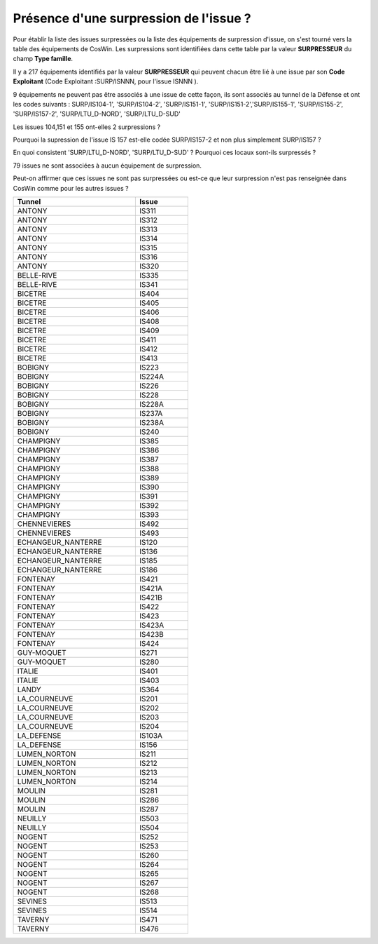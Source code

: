 Présence d'une surpression de l'issue ?
*******************************************
Pour établir la liste des issues surpressées ou la liste des équipements de surpression d'issue, 
on s'est tourné vers la table des équipements de CosWin. 
Les surpressions sont identifiées dans cette table par la valeur **SURPRESSEUR** du champ **Type famille**.

Il y a 217 équipements identifiés par la valeur **SURPRESSEUR** qui peuvent chacun être lié à une issue 
par son **Code Exploitant** (Code Exploitant :SURP/ISNNN, pour l'issue ISNNN ). 

9 équipements ne peuvent pas être associés à une issue de cette façon, 
ils sont associés au tunnel de la Défense et ont les codes suivants :
SURP/IS104-1', 'SURP/IS104-2', 'SURP/IS151-1', 'SURP/IS151-2','SURP/IS155-1', 'SURP/IS155-2',
'SURP/IS157-2', 'SURP/LTU_D-NORD',   'SURP/LTU_D-SUD'

Les issues 104,151 et 155 ont-elles 2 surpressions ?

Pourquoi la supression de l'issue IS 157 est-elle codée SURP/IS157-2 et non plus simplement SURP/IS157 ?

En quoi consistent 'SURP/LTU_D-NORD',   'SURP/LTU_D-SUD' ? Pourquoi ces locaux sont-ils surpressés ?

79 issues ne sont associées à aucun équipement de surpression. 

Peut-on affirmer que ces issues ne sont pas surpressées ou est-ce que leur surpression n'est pas renseignée dans CosWin comme pour les autres issues ?

.. csv-table::
   :header: Tunnel,Issue
   :widths: 35, 15
   :width: 50%
   
    ANTONY,IS311
    ANTONY,IS312
    ANTONY,IS313
    ANTONY,IS314
    ANTONY,IS315
    ANTONY,IS316
    ANTONY,IS320
    BELLE-RIVE,IS335
    BELLE-RIVE,IS341
    BICETRE,IS404
    BICETRE,IS405
    BICETRE,IS406
    BICETRE,IS408
    BICETRE,IS409
    BICETRE,IS411
    BICETRE,IS412
    BICETRE,IS413
    BOBIGNY,IS223
    BOBIGNY,IS224A
    BOBIGNY,IS226
    BOBIGNY,IS228
    BOBIGNY,IS228A
    BOBIGNY,IS237A
    BOBIGNY,IS238A
    BOBIGNY,IS240
    CHAMPIGNY,IS385
    CHAMPIGNY,IS386
    CHAMPIGNY,IS387
    CHAMPIGNY,IS388
    CHAMPIGNY,IS389
    CHAMPIGNY,IS390
    CHAMPIGNY,IS391
    CHAMPIGNY,IS392
    CHAMPIGNY,IS393
    CHENNEVIERES,IS492
    CHENNEVIERES,IS493
    ECHANGEUR_NANTERRE,IS120
    ECHANGEUR_NANTERRE,IS136
    ECHANGEUR_NANTERRE,IS185
    ECHANGEUR_NANTERRE,IS186
    FONTENAY,IS421
    FONTENAY,IS421A
    FONTENAY,IS421B
    FONTENAY,IS422
    FONTENAY,IS423
    FONTENAY,IS423A
    FONTENAY,IS423B
    FONTENAY,IS424
    GUY-MOQUET,IS271
    GUY-MOQUET,IS280
    ITALIE,IS401
    ITALIE,IS403
    LANDY,IS364
    LA_COURNEUVE,IS201
    LA_COURNEUVE,IS202
    LA_COURNEUVE,IS203
    LA_COURNEUVE,IS204
    LA_DEFENSE,IS103A
    LA_DEFENSE,IS156
    LUMEN_NORTON,IS211
    LUMEN_NORTON,IS212
    LUMEN_NORTON,IS213
    LUMEN_NORTON,IS214
    MOULIN,IS281
    MOULIN,IS286
    MOULIN,IS287
    NEUILLY,IS503
    NEUILLY,IS504
    NOGENT,IS252
    NOGENT,IS253
    NOGENT,IS260
    NOGENT,IS264
    NOGENT,IS265
    NOGENT,IS267
    NOGENT,IS268
    SEVINES,IS513
    SEVINES,IS514
    TAVERNY,IS471
    TAVERNY,IS476







